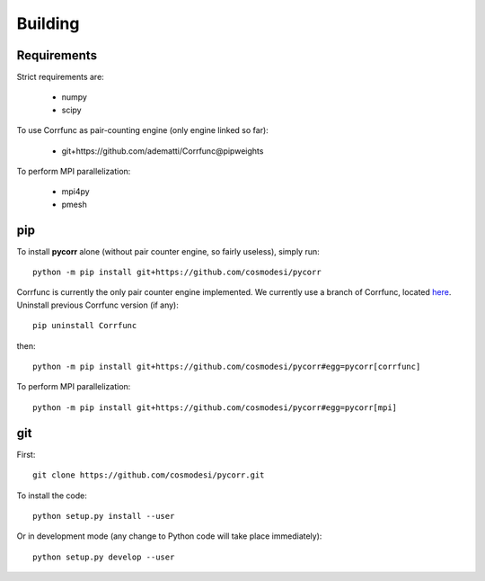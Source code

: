 .. _user-building:

Building
========

Requirements
------------
Strict requirements are:

  - numpy
  - scipy

To use Corrfunc as pair-counting engine (only engine linked so far):

  - git+https://github.com/adematti/Corrfunc@pipweights

To perform MPI parallelization:

  - mpi4py
  - pmesh

pip
---
To install **pycorr** alone (without pair counter engine, so fairly useless), simply run::

  python -m pip install git+https://github.com/cosmodesi/pycorr

Corrfunc is currently the only pair counter engine implemented. We currently use a branch of Corrfunc,
located `here <https://github.com/adematti/Corrfunc/tree/pipweights>`_.
Uninstall previous Corrfunc version (if any)::

  pip uninstall Corrfunc

then::

  python -m pip install git+https://github.com/cosmodesi/pycorr#egg=pycorr[corrfunc]

To perform MPI parallelization::

  python -m pip install git+https://github.com/cosmodesi/pycorr#egg=pycorr[mpi]

git
---
First::

  git clone https://github.com/cosmodesi/pycorr.git

To install the code::

  python setup.py install --user

Or in development mode (any change to Python code will take place immediately)::

  python setup.py develop --user
